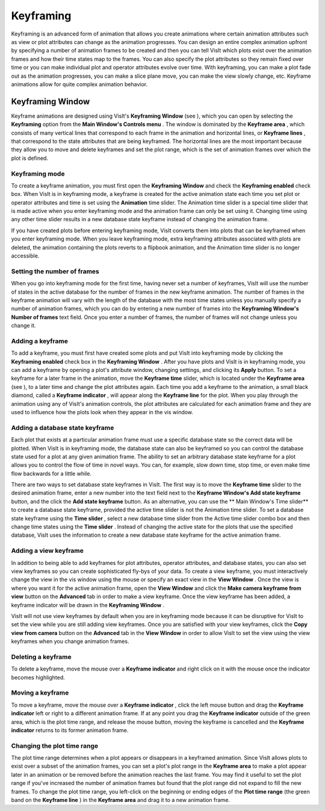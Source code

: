 Keyframing
----------

Keyframing is an advanced form of animation that allows you create animations where certain animation attributes such as view or plot attributes can change as the animation progresses. You can design an entire complex animation upfront by specifying a number of animation frames to be created and then you can tell VisIt which plots exist over the animation frames and how their time states map to the frames. You can also specify the plot attributes so they remain fixed over time or you can make individual plot and operator attributes evolve over time. With keyframing, you can make a plot fade out as the animation progresses, you can make a slice plane move, you can make the view slowly change, etc. Keyframe animations allow for quite complex animation behavior.

Keyframing Window
~~~~~~~~~~~~~~~~~

Keyframe animations are designed using VisIt's
**Keyframing Window**
(see
), which you can open by selecting the
**Keyframing**
option from the
**Main Window's Controls menu**
. The window is dominated by the
**Keyframe area**
, which consists of many vertical lines that correspond to each frame in the animation and horizontal lines, or
**Keyframe lines**
, that correspond to the state attributes that are being keyframed. The horizontal lines are the most important because they allow you to move and delete keyframes and set the plot range, which is the set of animation frames over which the plot is defined.


Keyframing mode
"""""""""""""""

To create a keyframe animation, you must first open the
**Keyframing Window**
and check the
**Keyframing enabled**
check box. When VisIt is in keyframing mode, a keyframe is created for the active animation state each time you set plot or operator attributes and time is set using the
**Animation**
time slider. The
Animation
time slider is a special time slider that is made active when you enter keyframing mode and the animation frame can only be set using it. Changing time using any other time slider results in a new database state keyframe instead of changing the animation frame.

If you have created plots before entering keyframing mode, VisIt converts them into plots that can be keyframed when you enter keyframing mode. When you leave keyframing mode, extra keyframing attributes associated with plots are deleted, the animation containing the plots reverts to a flipbook animation, and the Animation time slider is no longer accessible.

Setting the number of frames
""""""""""""""""""""""""""""

When you go into keyframing mode for the first time, having never set a number of keyframes, VisIt will use the number of states in the active database for the number of frames in the new keyframe animation. The number of frames in the keyframe animation will vary with the length
of the database with the most time states unless you manually specify a number of animation frames, which you can do by entering a new number of frames into the
**Keyframing Window's Number of frames**
text field. Once you enter a number of frames, the number of frames will not change unless you change it.

Adding a keyframe
"""""""""""""""""

To add a keyframe, you must first have created some plots and put VisIt into keyframing mode by clicking the
**Keyframing enabled**
check box in the
**Keyframing Window**
. After you have plots and VisIt is in keyframing mode, you can add a keyframe by opening a plot's attribute window, changing settings, and clicking its
**Apply**
button. To set a keyframe for a later frame in the animation, move the
**Keyframe time**
slider, which is located under the
**Keyframe area**
(see
), to a later time and change the plot attributes again. Each time you add a keyframe to the animation, a small black diamond, called a
**Keyframe indicator**
, will appear along the
**Keyframe line**
for the plot. When you play through the animation using any of VisIt's animation controls, the plot attributes are calculated for each animation frame and they are used to influence how the plots look when they appear in the vis window.

Adding a database state keyframe
""""""""""""""""""""""""""""""""

Each plot that exists at a particular animation frame must use a specific database state so the correct data will be plotted. When VisIt is in keyframing mode, the database state can also be keyframed so you can control the database state used for a plot at any given animation frame. The ability to set an arbitrary database state keyframe for a plot allows you to control the flow of time in novel ways. You can, for example, slow down time, stop time, or even make time flow backwards for a little while.

There are two ways to set database state keyframes in VisIt. The first way is to move the
**Keyframe time**
slider to the desired animation frame, enter a new number into the text field next to the
**Keyframe Window's Add state keyframe**
button, and the click the
**Add state keyframe**
button. As an alternative, you can use the
** Main Window's Time slider**
to create a database state keyframe, provided the active time slider is not the Animation time slider. To set a database state keyframe using the
**Time slider**
, select a new database time slider from the Active time slider combo box and then change time states using the
**Time slider**
. Instead of changing the active state for the plots that use the specified database, VisIt uses the information to create a new database state keyframe for the active animation frame.

Adding a view keyframe
""""""""""""""""""""""

In addition to being able to add keyframes for plot attributes, operator attributes, and database states, you can also set view keyframes so you can create sophisticated fly-bys of your data. To create a view keyframe, you must interactively change the view in the vis window using the mouse or specify an exact view in the
**View Window**
. Once the view is where you want it for the active animation frame, open the
**View Window**
and click the
**Make camera keyframe from view**
button on the
**Advanced**
tab in order to make a view keyframe. Once the view keyframe has been added, a keyframe indicator will be drawn in the
**Keyframing Window**
.

VisIt will not use view keyframes by default when you are in keyframing mode because it can be disruptive for VisIt to set the view while you are still adding view keyframes. Once you are satisfied with your view keyframes, click the
**Copy view from camera**
button on the
**Advanced**
tab in the
**View Window**
in order to allow VisIt to set the view using the view keyframes when you change animation frames.

Deleting a keyframe
"""""""""""""""""""

To delete a keyframe, move the mouse over a
**Keyframe indicator**
and right click on it with the mouse once the indicator becomes highlighted.

Moving a keyframe
"""""""""""""""""

To move a keyframe, move the mouse over a
**Keyframe indicator**
, click the left mouse button and drag the
**Keyframe indicator**
left or right to a different animation frame. If at any point you drag the
**Keyframe indicator**
outside of the green area, which is the plot time range, and release the mouse button, moving the keyframe is cancelled and the
**Keyframe indicator**
returns to its former animation frame.

Changing the plot time range
""""""""""""""""""""""""""""

The plot time range determines when a plot appears or disappears in a keyframed animation. Since VisIt allows plots to exist over a subset of the animation frames, you can set a plot's plot range in the
**Keyframe area**
to make a plot appear later in an animation or be removed before the animation reaches the last frame. You may find it useful to set the plot range if you've increased the number of animation frames but found that the plot range did not expand to fill the new frames. To change the plot time range, you left-click on the beginning or ending edges of the
**Plot time range**
(the green band on the
**Keyframe line**
) in the
**Keyframe area**
and drag it to a new animation frame.
